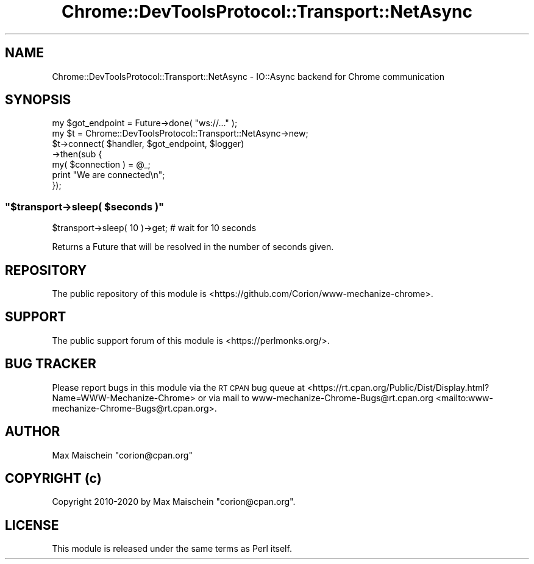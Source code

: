 .\" Automatically generated by Pod::Man 4.14 (Pod::Simple 3.41)
.\"
.\" Standard preamble:
.\" ========================================================================
.de Sp \" Vertical space (when we can't use .PP)
.if t .sp .5v
.if n .sp
..
.de Vb \" Begin verbatim text
.ft CW
.nf
.ne \\$1
..
.de Ve \" End verbatim text
.ft R
.fi
..
.\" Set up some character translations and predefined strings.  \*(-- will
.\" give an unbreakable dash, \*(PI will give pi, \*(L" will give a left
.\" double quote, and \*(R" will give a right double quote.  \*(C+ will
.\" give a nicer C++.  Capital omega is used to do unbreakable dashes and
.\" therefore won't be available.  \*(C` and \*(C' expand to `' in nroff,
.\" nothing in troff, for use with C<>.
.tr \(*W-
.ds C+ C\v'-.1v'\h'-1p'\s-2+\h'-1p'+\s0\v'.1v'\h'-1p'
.ie n \{\
.    ds -- \(*W-
.    ds PI pi
.    if (\n(.H=4u)&(1m=24u) .ds -- \(*W\h'-12u'\(*W\h'-12u'-\" diablo 10 pitch
.    if (\n(.H=4u)&(1m=20u) .ds -- \(*W\h'-12u'\(*W\h'-8u'-\"  diablo 12 pitch
.    ds L" ""
.    ds R" ""
.    ds C` ""
.    ds C' ""
'br\}
.el\{\
.    ds -- \|\(em\|
.    ds PI \(*p
.    ds L" ``
.    ds R" ''
.    ds C`
.    ds C'
'br\}
.\"
.\" Escape single quotes in literal strings from groff's Unicode transform.
.ie \n(.g .ds Aq \(aq
.el       .ds Aq '
.\"
.\" If the F register is >0, we'll generate index entries on stderr for
.\" titles (.TH), headers (.SH), subsections (.SS), items (.Ip), and index
.\" entries marked with X<> in POD.  Of course, you'll have to process the
.\" output yourself in some meaningful fashion.
.\"
.\" Avoid warning from groff about undefined register 'F'.
.de IX
..
.nr rF 0
.if \n(.g .if rF .nr rF 1
.if (\n(rF:(\n(.g==0)) \{\
.    if \nF \{\
.        de IX
.        tm Index:\\$1\t\\n%\t"\\$2"
..
.        if !\nF==2 \{\
.            nr % 0
.            nr F 2
.        \}
.    \}
.\}
.rr rF
.\" ========================================================================
.\"
.IX Title "Chrome::DevToolsProtocol::Transport::NetAsync 3"
.TH Chrome::DevToolsProtocol::Transport::NetAsync 3 "2020-11-03" "perl v5.32.0" "User Contributed Perl Documentation"
.\" For nroff, turn off justification.  Always turn off hyphenation; it makes
.\" way too many mistakes in technical documents.
.if n .ad l
.nh
.SH "NAME"
Chrome::DevToolsProtocol::Transport::NetAsync \- IO::Async backend for Chrome communication
.SH "SYNOPSIS"
.IX Header "SYNOPSIS"
.Vb 7
\&    my $got_endpoint = Future\->done( "ws://..." );
\&    my $t = Chrome::DevToolsProtocol::Transport::NetAsync\->new;
\&    $t\->connect( $handler, $got_endpoint, $logger)
\&    \->then(sub {
\&        my( $connection ) = @_;
\&        print "We are connected\en";
\&    });
.Ve
.ie n .SS """$transport\->sleep( $seconds )"""
.el .SS "\f(CW$transport\->sleep( $seconds )\fP"
.IX Subsection "$transport->sleep( $seconds )"
.Vb 1
\&    $transport\->sleep( 10 )\->get; # wait for 10 seconds
.Ve
.PP
Returns a Future that will be resolved in the number of seconds given.
.SH "REPOSITORY"
.IX Header "REPOSITORY"
The public repository of this module is
<https://github.com/Corion/www\-mechanize\-chrome>.
.SH "SUPPORT"
.IX Header "SUPPORT"
The public support forum of this module is <https://perlmonks.org/>.
.SH "BUG TRACKER"
.IX Header "BUG TRACKER"
Please report bugs in this module via the \s-1RT CPAN\s0 bug queue at
<https://rt.cpan.org/Public/Dist/Display.html?Name=WWW\-Mechanize\-Chrome>
or via mail to www\-mechanize\-Chrome\-Bugs@rt.cpan.org <mailto:www-mechanize-Chrome-Bugs@rt.cpan.org>.
.SH "AUTHOR"
.IX Header "AUTHOR"
Max Maischein \f(CW\*(C`corion@cpan.org\*(C'\fR
.SH "COPYRIGHT (c)"
.IX Header "COPYRIGHT (c)"
Copyright 2010\-2020 by Max Maischein \f(CW\*(C`corion@cpan.org\*(C'\fR.
.SH "LICENSE"
.IX Header "LICENSE"
This module is released under the same terms as Perl itself.
